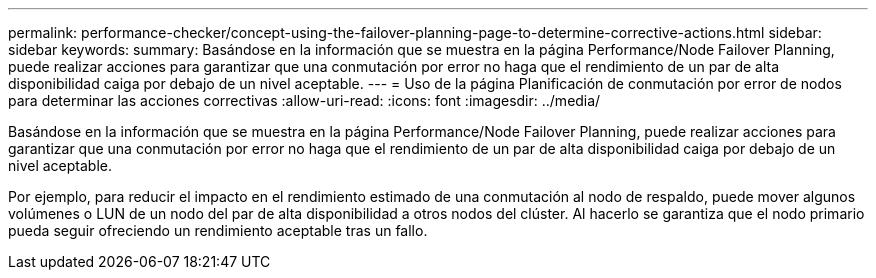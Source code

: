 ---
permalink: performance-checker/concept-using-the-failover-planning-page-to-determine-corrective-actions.html 
sidebar: sidebar 
keywords:  
summary: Basándose en la información que se muestra en la página Performance/Node Failover Planning, puede realizar acciones para garantizar que una conmutación por error no haga que el rendimiento de un par de alta disponibilidad caiga por debajo de un nivel aceptable. 
---
= Uso de la página Planificación de conmutación por error de nodos para determinar las acciones correctivas
:allow-uri-read: 
:icons: font
:imagesdir: ../media/


[role="lead"]
Basándose en la información que se muestra en la página Performance/Node Failover Planning, puede realizar acciones para garantizar que una conmutación por error no haga que el rendimiento de un par de alta disponibilidad caiga por debajo de un nivel aceptable.

Por ejemplo, para reducir el impacto en el rendimiento estimado de una conmutación al nodo de respaldo, puede mover algunos volúmenes o LUN de un nodo del par de alta disponibilidad a otros nodos del clúster. Al hacerlo se garantiza que el nodo primario pueda seguir ofreciendo un rendimiento aceptable tras un fallo.
